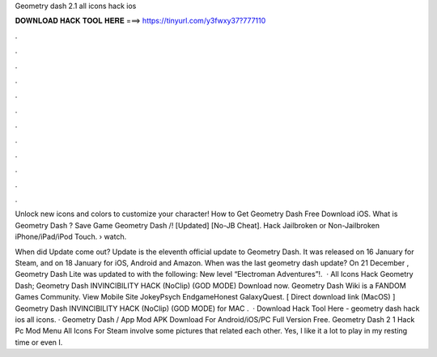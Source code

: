 Geometry dash 2.1 all icons hack ios



𝐃𝐎𝐖𝐍𝐋𝐎𝐀𝐃 𝐇𝐀𝐂𝐊 𝐓𝐎𝐎𝐋 𝐇𝐄𝐑𝐄 ===> https://tinyurl.com/y3fwxy37?777110



.



.



.



.



.



.



.



.



.



.



.



.

Unlock new icons and colors to customize your character! How to Get Geometry Dash Free Download iOS. What is Geometry Dash ? Save Game Geometry Dash /! [Updated] [No-JB Cheat]. Hack Jailbroken or Non-Jailbroken iPhone/iPad/iPod Touch.  › watch.

When did Update come out? Update is the eleventh official update to Geometry Dash. It was released on 16 January for Steam, and on 18 January for iOS, Android and Amazon. When was the last geometry dash update? On 21 December , Geometry Dash Lite was updated to with the following: New level “Electroman Adventures”!.  · All Icons Hack Geometry Dash; Geometry Dash INVINCIBILITY HACK (NoClip) (GOD MODE) Download now. Geometry Dash Wiki is a FANDOM Games Community. View Mobile Site JokeyPsych EndgameHonest GalaxyQuest. [ Direct download link (MacOS) ] Geometry Dash INVINCIBILITY HACK (NoClip) (GOD MODE) for MAC .  · Download Hack Tool Here -  geometry dash hack ios all icons. · Geometry Dash / App Mod APK Download For Android/iOS/PC Full Version Free. Geometry Dash 2 1 Hack Pc Mod Menu All Icons For Steam involve some pictures that related each other. Yes, I like it a lot to play in my resting time or even I.

